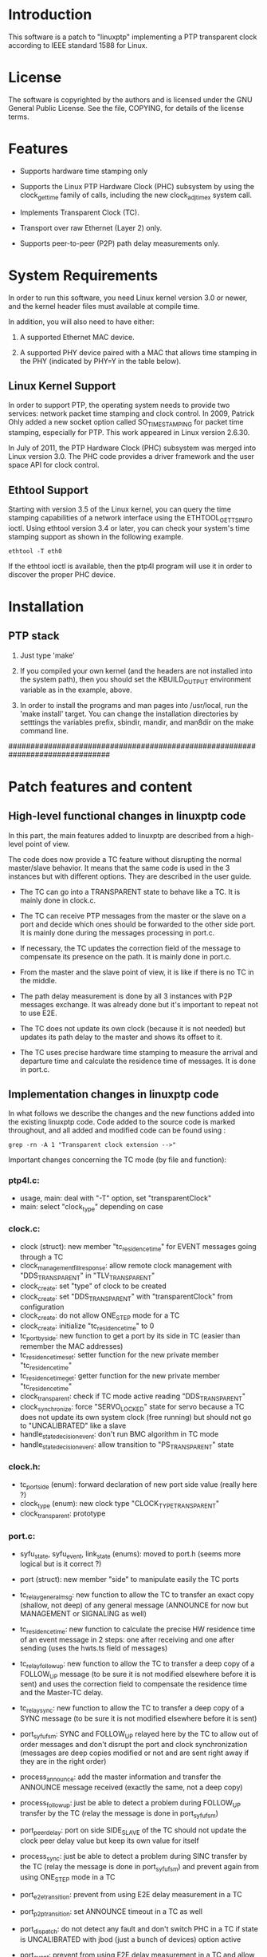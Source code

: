 * Introduction

	This software is a patch to "linuxptp" implementing a PTP transparent 
	clock according to IEEE standard 1588 for Linux.

* License

	The software is copyrighted by the authors and is licensed under the
	GNU General Public License. See the file, COPYING, for details of
	the license terms.

* Features

- Supports hardware time stamping only

- Supports the Linux PTP Hardware Clock (PHC) subsystem by using the
	clock_gettime family of calls, including the new clock_adjtimex
	system call.

- Implements Transparent Clock (TC).

- Transport over raw Ethernet (Layer 2) only.

- Supports peer-to-peer (P2P) path delay measurements only.

* System Requirements

	In order to run this software, you need Linux kernel
	version 3.0 or newer, and the kernel header files must available at
	compile time.

  In addition, you will also need to have either:

	1. A supported Ethernet MAC device.

	2. A supported PHY device paired with a MAC that allows time
	 stamping in the PHY (indicated by PHY=Y in the table below).

** Linux Kernel Support

	In order to support PTP, the operating system needs to provide two
	services: network packet time stamping and clock control. In 2009,
	Patrick Ohly added a new socket option called SO_TIMESTAMPING for
	packet time stamping, especially for PTP. This work appeared in
	Linux version 2.6.30.

	In July of 2011, the PTP Hardware Clock (PHC) subsystem was merged
	into Linux version 3.0. The PHC code provides a driver framework and
	the user space API for clock control.

** Ethtool Support

	Starting with version 3.5 of the Linux kernel, you can query the
	time stamping capabilities of a network interface using the
	ETHTOOL_GET_TS_INFO ioctl. Using ethtool version 3.4 or later, you
	can check your system's time stamping support as shown in the
	following example.

#+BEGIN_EXAMPLE
ethtool -T eth0
#+END_EXAMPLE

	If the ethtool ioctl is available, then the ptp4l program will use
	it in order to discover the proper PHC device.


* Installation

** PTP stack

	1. Just type 'make'

	2. If you compiled your own kernel (and the headers are not
	  installed into the system path), then you should set the
	  KBUILD_OUTPUT environment variable as in the example, above.

	3. In order to install the programs and man pages into /usr/local,
	  run the 'make install' target. You can change the installation
	  directories by setttings the variables prefix, sbindir, mandir,
	  and man8dir on the make command line.


###############################################################################
* Patch features and content

** High-level functional changes in linuxptp code

	In this part, the main features added to linuxptp are described from a 
	high-level point of view.

	The code does now provide a TC feature without disrupting the normal 
	master/slave behavior. It means that the same code is used in the 3 instances 
	but with different options. They are described in the user guide.

	- The TC can go into a TRANSPARENT state to behave like a TC. It is mainly 
		done in clock.c.

	- The TC can receive PTP messages from the master or the slave on a port and 
		decide which ones should be forwarded to the other side port. It is mainly 
		done during the messages processing in port.c.

	- If necessary, the TC updates the correction field of the message to 
		compensate its presence on the path. It is mainly done in port.c.

	- From the master and the slave point of view, it is like if there is no 
		TC in the middle.

	- The path delay measurement is done by all 3 instances with P2P messages 
		exchange. It was already done but it's important to repeat not to use E2E.

	- The TC does not update its own clock (because it is not needed) but updates 
		its path delay to the master and shows its offset to it. 

	- The TC uses precise hardware time stamping to measure the arrival and 
		departure time and calculate the residence time of messages. It is done in 
		port.c.


** Implementation changes in linuxptp code

	In what follows we describe the changes and the new functions added into the 
	existing linuxptp code.
	Code added to the source code is marked throughout, and all added and modified 
	code can be found using : 

#+BEGIN_EXAMPLE
grep -rn -A 1 "Transparent clock extension -->"
#+END_EXAMPLE

	Important changes concerning the TC mode (by file and function):

*** ptp4l.c:

	- usage, main: deal with "-T" option, set "transparentClock"
	- main: select "clock_type" depending on case
    
*** clock.c:

	- clock (struct): new member "tc_residence_time" for EVENT messages 
		going through a TC
	- clock_management_fill_response: allow remote clock management 
		with "DDS_TRANSPARENT" in "TLV_TRANSPARENT"
	- clock_create: set "type" of clock to be created
	- clock_create: set "DDS_TRANSPARENT" with "transparentClock" from 
		configuration
	- clock_create: do not allow ONE_STEP mode for a TC
	- clock_create: initialize "tc_residence_time" to 0
	- tc_port_by_side: new function to get a port by its side in TC (easier
		than remember the MAC addresses)
	- tc_residence_time_set: setter function for the new private member 
		"tc_residence_time"
	- tc_residence_time_get: getter function for the new private member 
		"tc_residence_time"
	- clock_transparent: check if TC mode active reading "DDS_TRANSPARENT"
	- clock_synchronize: force "SERVO_LOCKED" state for servo because a TC 
		does not update its own system clock (free running) but should not go 
		to "UNCALIBRATED" like a slave
	- handle_state_decision_event: don't run BMC algorithm in TC mode
	- handle_state_decision_event: allow transition to "PS_TRANSPARENT" 
		state

*** clock.h:

	- tc_port_side (enum): forward declaration of new port side value 
		(really here ?)
	- clock_type (enum): new clock type "CLOCK_TYPE_TRANSPARENT"
	- clock_transparent: prototype

*** port.c:
	- syfu_state, syfu_event, link_state (enums): moved to port.h (seems 
		more logical but is it correct ?)
	- port (struct): new member "side" to manipulate easily the TC ports
	- tc_relay_general_msg: new function to allow the TC to transfer an 
		exact copy (shallow, not deep) of any general message (ANNOUNCE for now
		but MANAGEMENT or SIGNALING as well)
	- tc_residence_time: new function to calculate the precise HW residence
		time of an event message in 2 steps: one after receiving and one after
		sending (uses the hwts.ts field of messages)
	- tc_relay_follow_up: new function to allow the TC to transfer a deep 
		copy of a FOLLOW_UP message (to be sure it is not modified elsewhere 
		before it is sent) and uses the correction field to compensate the 
		residence time and the Master-TC delay.
	- tc_relay_sync: new function to allow the TC to transfer a deep copy 
		of a SYNC message (to be sure it is not modified elsewhere before it 
		is sent)
	- port_syfufsm: SYNC and FOLLOW_UP relayed here by the TC to allow out 
		of order messages and don't disrupt the port and clock synchronization 
		(messages are deep copies modified or not and are sent right away if 
		they are in the right order)

	- process_announce: add the master information and transfer the 
		ANNOUNCE message received (exactly the same, not a deep copy)
	- process_follow_up: just be able to detect a problem during FOLLOW_UP 
		transfer by the TC (relay the message is done in port_syfufsm)
	- port_peer_delay: port on side SIDE_SLAVE of the TC should not update 
		the clock peer delay value but keep its own value for itself
	- process_sync: just be able to detect a problem during SINC transfer 
		by the TC (relay the message is done in port_syfufsm) and prevent again
		from using ONE_STEP mode in a TC
	- port_e2e_transition: prevent from using E2E delay measurement in a TC
	- port_p2p_transition: set ANNOUNCE timeout in a TC as well
	- port_dispatch: do not detect any fault and don't switch PHC in a TC 
		if state is UNCALIBRATED with jbod (just a bunch of devices) option 
		active
	- port_event: prevent from using E2E delay measurement in a TC and 
		allow to detect a problem during the TC message transfer
	- tc_port_side_get: new getter function for the side attribute of a 
		port in a TC
	- tc_other_side_port: new function to compute the outgoing port of an 
		incoming message in a TC (not really useful probably but allows error 
		handling)
	- port_open: select a new specific state machine for if TC mode active 
		and set side of port (by default the first port is SIDE_MASTER and the 
		second one is SIDE_SLAVE)

*** port.h:

	- syfu_state, syfu_event, link_state (enums): moved from port.c (seems 
		more logical but is it correct ?)
	- tc_port_side (enum): type to define a new attribute "side" to a port 
		in a TC (can be SIDE_MASTER, SIDE_SLAVE or SIDE_UNKNOWN)
	- tc_port_side_get: prototype
	- tc_other_side_port: prototype

*** msg.c:

	- msg_common_deep_memcpy: new function to deeply copy the common parts 
		of a PTP message
	- msg_deep_memcpy: new function to deeply copy the varying parts of a 
		PTP massage (only SYNC or FOLLOW_UP for now)

*** msg.h:

	- msg_common_deep_memcpy: prototype
	- msg_deep_memcpy: prototype
    
*** config.c:

	- config_tab (Items table): new item for TC option default value 
		(disabled)

*** fsm.c:

	- ptp_fsm, ptp_slave_fsm: add default to main case to include 
		PS_TRANSPARENT state
	- ptp_tc_fsm: new FSM describing the state transition policy in a TC 
	(should be reviewed to check and test all cases)

*** fsm.h:
	- port_state (enum): add new state PS_TRANSPARENT
	- fsm_event (enum): add a new event EV_RS_TRANSPARENT
	- ptp_tc_fsm: prototype

*** pmc.c:
	- management_id (ID table): value of a TC TLV ID for clock management
	- pmc_show: TLV_TRANSPARENT case for TC management
    
*** tmv.h:
	- tmv_to_correction: new function to convert tmv_t time value expressed
 		in ns into an Integer64 in order to put into in a message correction 
		field
	- TimeInterval_to_tmv: new function to convert Integer64 (equivalent to
 		correction format) value into a tmv_t expressed in ns for easier 
		display
    
*** util.c:
	- ps_str, ev_str (strings tables): define the strings to refer to the 
		TC main state and event

*** pmc_common.c:
	- pmc_tlv_datalen: TLV_TRANSPARENT case for clock management

*** ds.h:
	- DDS_TRANSPARENT (#define): binary value of clock data set flag
    
*** tlv.h:
	- TLV_TRANSPARENT (#define): hexadecimal value of TLV ID for clock 
		management


** User guide

	In what follows we describe the options that are used to compile and run the 
	linuxptp instances. 
	To compile, simply use:

	#+BEGIN_EXAMPLE
	make
	sudo make install
	#+END_EXAMPLE

*** First configuration steps:

	1. The transparent clock machine must be set as a bridge so that Ethernet frames
		can go through. Use the "setBridge.sh" script that uses the iproute2 tool to 
		setup the bridge as following:
		
		#+BEGIN_EXAMPLE
		sudo ./setBridge.sh -m a my_bridge -i ens2f0 -i ens2f1
		#+END_EXAMPLE

		#+BEGIN_EXAMPLE
		sudo ./setBridge.sh -m d my_bridge
		#+END_EXAMPLE
		
		Options are:
		- "-m <a|d>" (a=add, d=delete)
		- "-n <name>"
		- "-i <interface>" (interfaces added to the bridge)
		
	2. The PTP messages should be blocked by the bridge to keep them for handling in
		userspace instead of immediate transfer. When the bridge is UP, run:
		
		#+BEGIN_EXAMPLE
		sudo ./setPtpBridgeRuleset.sh
		#+END_EXAMPLE
		
		That will filter (don't forward) the PTP multicast MAC addresses (linuxptp 
		should be running with IEEE 802.3 Ethernet transport).
		
	3. In the TC, allow the system to synchronize its PHC devices (i.e., the 
		physical clocks attached to the different ports/interfaces) by running: 
		
		#+BEGIN_EXAMPLE
		sudo phc2sys -am
		#+END_EXAMPLE
		
		Options are:
		- "-m" (print messages)
		- "-a" (automatically select PHC devices from the running ptp4l)
		
	4. Finally, check that no other time synchronization is running in the TC and 
		the slave:
		
		#+BEGIN_EXAMPLE
		sudo timedatectl status
		#+END_EXAMPLE
		
		If a network synchronization is on, enter the following to stop it: 
		
		#+BEGIN_EXAMPLE
		systemctl stop systemd-timesyncd.service
		#+END_EXAMPLE
		
		Note: it can be necessary to 'disable' it instead (and reboot).
		
*** Run:

	Simply add the following options to:

	#+BEGIN_EXAMPLE
	sudo ptp4l
	#+END_EXAMPLE

	Common options:

	- Use these options in all cases:
		"-2" (Ethernet transport)
		"-P" (Peer delay measurements)
		"--tx_timestamp_timeout 50" (according to your system, it could be needed to 
		avoid 'poll tx timestamp timeout' error)

	- Other useful options:
		"-m" (print log messages - not PTP messages - in console)
		"-l 7" (print all debug)

	Other options depending on the clock instance type / position:

	- Master:
		"-i" <interface>

	- Slave:
		"-s" (slave only mode)
		"-i <interface>"

	- Transparent clock:
		"-T" (transparent clock mode)
		"-i <interface>" (master side port) 
		"-i <interface>" (slave side port)
		"--boundary_clock_jbod 1" (avoids the 'PHC device attached to port' error)
		"--free_running 1" (don't adjust own system clock)

	Of course a configuration file can be setup with the options described above
	and ptp4l configured with option:
		"-f <file>"


** Contact

Florian BITARD (f.bitard@gmail.com) - Avionics Master's student (ENAC, France)
I'm currently running a Master's thesis at KTH (Stockholm, Sweden).
You can also contact my supervisor: 
György DÁN (gyuri@kth.se) - Professor at Network & Systems Engineering





